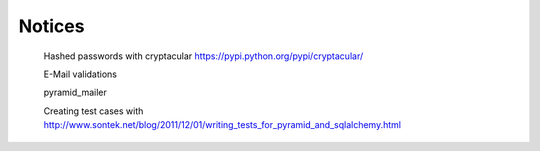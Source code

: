 Notices
=======

    Hashed passwords with cryptacular https://pypi.python.org/pypi/cryptacular/

    E-Mail validations

    pyramid_mailer

    Creating test cases with http://www.sontek.net/blog/2011/12/01/writing_tests_for_pyramid_and_sqlalchemy.html